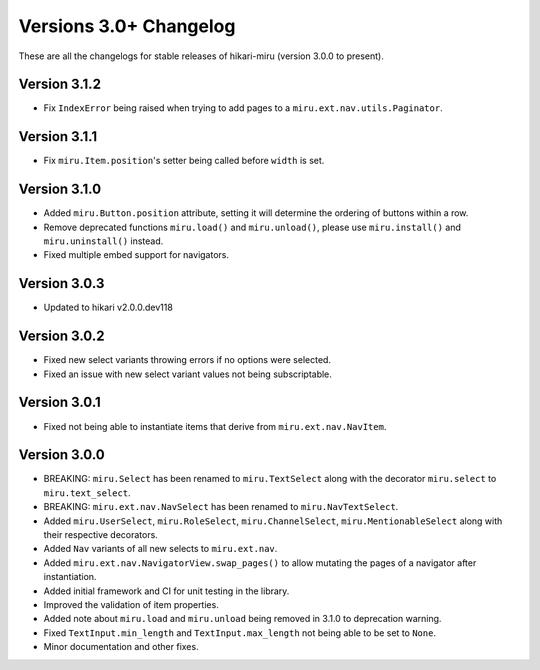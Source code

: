 =======================
Versions 3.0+ Changelog
=======================

These are all the changelogs for stable releases of hikari-miru (version 3.0.0 to present).

Version 3.1.2
=============

- Fix ``IndexError`` being raised when trying to add pages to a ``miru.ext.nav.utils.Paginator``. 

Version 3.1.1
=============

- Fix ``miru.Item.position``'s setter being called before ``width`` is set.

Version 3.1.0
=============

- Added ``miru.Button.position`` attribute, setting it will determine the ordering of buttons within a row.
- Remove deprecated functions ``miru.load()`` and ``miru.unload()``, please use ``miru.install()`` and ``miru.uninstall()`` instead.
- Fixed multiple embed support for navigators.

Version 3.0.3
=============

- Updated to hikari v2.0.0.dev118

Version 3.0.2
=============

- Fixed new select variants throwing errors if no options were selected.
- Fixed an issue with new select variant values not being subscriptable.

Version 3.0.1
=============

- Fixed not being able to instantiate items that derive from ``miru.ext.nav.NavItem``.

Version 3.0.0
=============

- BREAKING: ``miru.Select`` has been renamed to ``miru.TextSelect`` along with the decorator ``miru.select`` to ``miru.text_select``.
- BREAKING: ``miru.ext.nav.NavSelect`` has been renamed to ``miru.NavTextSelect``.
- Added ``miru.UserSelect``, ``miru.RoleSelect``, ``miru.ChannelSelect``, ``miru.MentionableSelect`` along with their respective decorators.
- Added ``Nav`` variants of all new selects to ``miru.ext.nav``.
- Added ``miru.ext.nav.NavigatorView.swap_pages()`` to allow mutating the pages of a navigator after instantiation.
- Added initial framework and CI for unit testing in the library.
- Improved the validation of item properties.
- Added note about ``miru.load`` and ``miru.unload`` being removed in 3.1.0 to deprecation warning.
- Fixed ``TextInput.min_length`` and ``TextInput.max_length`` not being able to be set to ``None``.
- Minor documentation and other fixes.